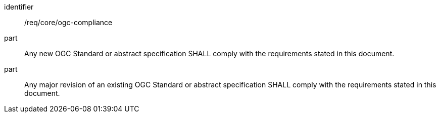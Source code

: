 [[req_ogc-compliance]]

[requirement]
====
[%metadata]
identifier:: /req/core/ogc-compliance
part:: Any new OGC Standard or abstract specification SHALL comply with the requirements stated in this document.
part:: Any major revision of an existing OGC Standard or abstract specification SHALL comply with the requirements stated in this document.
====